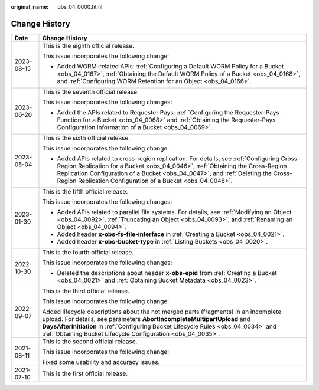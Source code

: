 :original_name: obs_04_0000.html

.. _obs_04_0000:

Change History
==============

+-----------------------------------+------------------------------------------------------------------------------------------------------------------------------------------------------------------------------------------------------------------------------------------------------------------------------------------------------------------------------+
| Date                              | Change History                                                                                                                                                                                                                                                                                                               |
+===================================+==============================================================================================================================================================================================================================================================================================================================+
| 2023-08-15                        | This is the eighth official release.                                                                                                                                                                                                                                                                                         |
|                                   |                                                                                                                                                                                                                                                                                                                              |
|                                   | This issue incorporates the following change:                                                                                                                                                                                                                                                                                |
|                                   |                                                                                                                                                                                                                                                                                                                              |
|                                   | -  Added WORM-related APIs: :ref:`Configuring a Default WORM Policy for a Bucket <obs_04_0167>`, :ref:`Obtaining the Default WORM Policy of a Bucket <obs_04_0168>`, and :ref:`Configuring WORM Retention for an Object <obs_04_0166>`.                                                                                      |
+-----------------------------------+------------------------------------------------------------------------------------------------------------------------------------------------------------------------------------------------------------------------------------------------------------------------------------------------------------------------------+
| 2023-06-20                        | This is the seventh official release.                                                                                                                                                                                                                                                                                        |
|                                   |                                                                                                                                                                                                                                                                                                                              |
|                                   | This issue incorporates the following changes:                                                                                                                                                                                                                                                                               |
|                                   |                                                                                                                                                                                                                                                                                                                              |
|                                   | -  Added the APIs related to Requester Pays: :ref:`Configuring the Requester-Pays Function for a Bucket <obs_04_0068>` and :ref:`Obtaining the Requester-Pays Configuration Information of a Bucket <obs_04_0069>`.                                                                                                          |
+-----------------------------------+------------------------------------------------------------------------------------------------------------------------------------------------------------------------------------------------------------------------------------------------------------------------------------------------------------------------------+
| 2023-05-04                        | This is the sixth official release.                                                                                                                                                                                                                                                                                          |
|                                   |                                                                                                                                                                                                                                                                                                                              |
|                                   | This issue incorporates the following change:                                                                                                                                                                                                                                                                                |
|                                   |                                                                                                                                                                                                                                                                                                                              |
|                                   | -  Added APIs related to cross-region replication. For details, see :ref:`Configuring Cross-Region Replication for a Bucket <obs_04_0046>`, :ref:`Obtaining the Cross-Region Replication Configuration of a Bucket <obs_04_0047>`, and :ref:`Deleting the Cross-Region Replication Configuration of a Bucket <obs_04_0048>`. |
+-----------------------------------+------------------------------------------------------------------------------------------------------------------------------------------------------------------------------------------------------------------------------------------------------------------------------------------------------------------------------+
| 2023-01-30                        | This is the fifth official release.                                                                                                                                                                                                                                                                                          |
|                                   |                                                                                                                                                                                                                                                                                                                              |
|                                   | This issue incorporates the following changes:                                                                                                                                                                                                                                                                               |
|                                   |                                                                                                                                                                                                                                                                                                                              |
|                                   | -  Added APIs related to parallel file systems. For details, see :ref:`Modifying an Object <obs_04_0092>`, :ref:`Truncating an Object <obs_04_0093>`, and :ref:`Renaming an Object <obs_04_0094>`.                                                                                                                           |
|                                   | -  Added header **x-obs-fs-file-interface** in :ref:`Creating a Bucket <obs_04_0021>`.                                                                                                                                                                                                                                       |
|                                   | -  Added header **x-obs-bucket-type** in :ref:`Listing Buckets <obs_04_0020>`.                                                                                                                                                                                                                                               |
+-----------------------------------+------------------------------------------------------------------------------------------------------------------------------------------------------------------------------------------------------------------------------------------------------------------------------------------------------------------------------+
| 2022-10-30                        | This is the fourth official release.                                                                                                                                                                                                                                                                                         |
|                                   |                                                                                                                                                                                                                                                                                                                              |
|                                   | This issue incorporates the following changes:                                                                                                                                                                                                                                                                               |
|                                   |                                                                                                                                                                                                                                                                                                                              |
|                                   | -  Deleted the descriptions about header **x-obs-epid** from :ref:`Creating a Bucket <obs_04_0021>` and :ref:`Obtaining Bucket Metadata <obs_04_0023>`.                                                                                                                                                                      |
+-----------------------------------+------------------------------------------------------------------------------------------------------------------------------------------------------------------------------------------------------------------------------------------------------------------------------------------------------------------------------+
| 2022-09-07                        | This is the third official release.                                                                                                                                                                                                                                                                                          |
|                                   |                                                                                                                                                                                                                                                                                                                              |
|                                   | This issue incorporates the following change:                                                                                                                                                                                                                                                                                |
|                                   |                                                                                                                                                                                                                                                                                                                              |
|                                   | Added lifecycle descriptions about the not merged parts (fragments) in an incomplete upload. For details, see parameters **AbortIncompleteMultipartUpload** and **DaysAfterInitiation** in :ref:`Configuring Bucket Lifecycle Rules <obs_04_0034>` and :ref:`Obtaining Bucket Lifecycle Configuration <obs_04_0035>`.        |
+-----------------------------------+------------------------------------------------------------------------------------------------------------------------------------------------------------------------------------------------------------------------------------------------------------------------------------------------------------------------------+
| 2021-08-11                        | This is the second official release.                                                                                                                                                                                                                                                                                         |
|                                   |                                                                                                                                                                                                                                                                                                                              |
|                                   | This issue incorporates the following change:                                                                                                                                                                                                                                                                                |
|                                   |                                                                                                                                                                                                                                                                                                                              |
|                                   | Fixed some usability and accuracy issues.                                                                                                                                                                                                                                                                                    |
+-----------------------------------+------------------------------------------------------------------------------------------------------------------------------------------------------------------------------------------------------------------------------------------------------------------------------------------------------------------------------+
| 2021-07-10                        | This is the first official release.                                                                                                                                                                                                                                                                                          |
+-----------------------------------+------------------------------------------------------------------------------------------------------------------------------------------------------------------------------------------------------------------------------------------------------------------------------------------------------------------------------+
